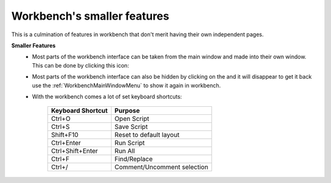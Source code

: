 .. _WorkbenchSmallerFeatures:

============================
Workbench's smaller features
============================

This is a culmination of features in workbench that don't merit having their own independent pages.

.. |draggablewindowicon| image:: ../images/Workbench/WindowDraggableIcon.png
    :alt: Workbench draggable icon

.. |closewindowicon| image:: ../images/Workbench/WindowCloseIcon.png

**Smaller Features**
    * Most parts of the workbench interface can be taken from the main window and made into their own window. This can
      be done by clicking this icon: |draggablewindowicon|
    * Most parts of the workbench interface can also be hidden by clicking on the |closewindowicon| and it will
      disappear to get it back use the :ref:`WorkbenchMainWindowMenu` to show it again in workbench.
    * With the workbench comes a lot of set keyboard shortcuts:

        =================== =======
        Keyboard Shortcut   Purpose
        =================== =======
        Ctrl+O              Open Script
        Ctrl+S              Save Script
        Shift+F10           Reset to default layout
        Ctrl+Enter          Run Script
        Ctrl+Shift+Enter    Run All
        Ctrl+F              Find/Replace
        Ctrl+/              Comment/Uncomment selection
        =================== =======
